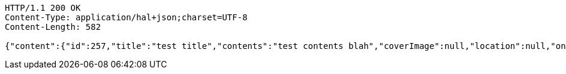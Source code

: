 [source,http,options="nowrap"]
----
HTTP/1.1 200 OK
Content-Type: application/hal+json;charset=UTF-8
Content-Length: 582

{"content":{"id":257,"title":"test title","contents":"test contents blah","coverImage":null,"location":null,"onlineType":null,"meetStartAt":null,"meetEndAt":null,"createdAt":1510644722593,"updatedAt":1510644722593,"meetingStatus":"PUBLISHED","admins":[{"id":256,"name":"keesun","nickname":"keesun","imageUrl":null}],"topics":[],"attendees":[{"id":176,"userid":0,"userNickname":"attender.1","userImageUrl":null,"at":[2017,11,13,23,32,3,205000000],"status":"ENROLLED"}],"maxAttendees":10,"autoConfirm":false},"_links":{"meeting-view":{"href":"http://localhost:8080/api/meeting/257"}}}
----